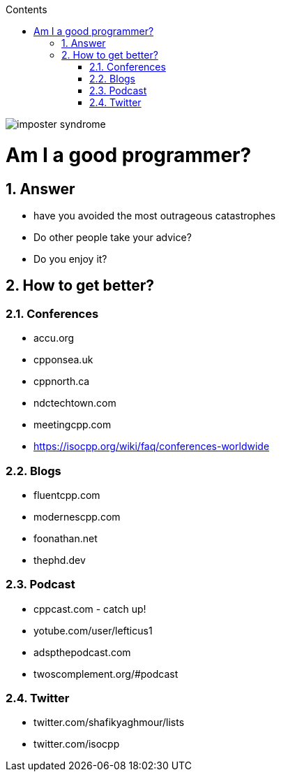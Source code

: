 :toc: left
:toclevels: 3
:toc-title: Contents
:sectnums:

:imagesdir: ../images

image::imposter-syndrome.png[]

= Am I a good programmer?

== Answer
* have you avoided the most outrageous catastrophes
* Do other people take your advice?
* Do you enjoy it?

== How to get better?
=== Conferences

* accu.org
* cpponsea.uk
* cppnorth.ca
* ndctechtown.com
* meetingcpp.com
* https://isocpp.org/wiki/faq/conferences-worldwide

=== Blogs
* fluentcpp.com
* modernescpp.com
* foonathan.net
* thephd.dev

=== Podcast
* cppcast.com - catch up!
* yotube.com/user/lefticus1
* adspthepodcast.com
* twoscomplement.org/#podcast

=== Twitter
* twitter.com/shafikyaghmour/lists
* twitter.com/isocpp

